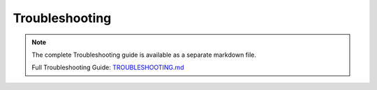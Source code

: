 Troubleshooting
==============

.. note::
   
   The complete Troubleshooting guide is available as a separate markdown file.

   Full Troubleshooting Guide: `TROUBLESHOOTING.md <../TROUBLESHOOTING.md>`_

